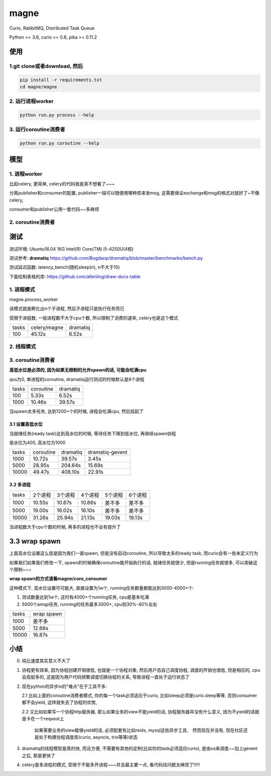 magne
=======

Curio, RabbitMQ, Distributed Task Queue

Python >= 3.6, curio >= 0.8, pika >= 0.11.2

使用
------

1.git clone或者download, 然后
~~~~~~~~~~~~~~~~~~~~~~~~~~~~~~~

.. code-block:: 

    pip install -r requirements.txt
    cd magne/magne


2. 运行进程worker
~~~~~~~~~~~~~~~~~~~~~~~

.. code-block::

    python run.py process --help

3. 运行coroutine消费者
~~~~~~~~~~~~~~~~~~~~~~~~~~

.. code-block::

    python run.py coroutine --help

模型
--------------

1. 进程worker
~~~~~~~~~~~~~~~~

比起celery, 更简单, celery的代码我是真不想看了~~~

分离publisher和consumer的配置, publisher一端可以随便用哪种库来发msg, 这需要保证exchange和msg的格式对就好了~不像celery,

consumer和publisher公用一套代码~~多麻烦


2. coroutine消费者
~~~~~~~~~~~~~~~~~~~~~


测试
-----------

测试环境: Ubuntu16.04 16G Intel(R) Core(TM) i5-4250U(4核)

测试参考: **dramatiq** https://github.com/Bogdanp/dramatiq/blob/master/benchmarks/bench.py

测试延迟函数: latency_bench(随机sleep(n), n不大于10)

下面绘制表格的库: https://github.com/allenling/draw-docs-table

1. 进程模式
~~~~~~~~~~~~

magne.process_worker

该模式就是孵化出n个子进程, 然后子进程只是执行任务而已

受限于进程数, 一般进程数不大于cpu个数, 所以限制了消费的速率, celery也是这个模式

+-------+--------------+----------+
|       +              +          +
| tasks + celery/magne + dramatiq +
|       +              +          +
+-------+--------------+----------+
|       +              +          +
| 100   + 45.12s       + 6.52s    +
|       +              +          +
+-------+--------------+----------+

2. 线程模式
~~~~~~~~~~~~~

3. coroutine消费者
~~~~~~~~~~~~~~~~~~~~~~~

**高低水位是必须的, 因为如果无限制的允许spawn的话, 可能会吃满cpu**

qos为0, 单进程的coroutine, dramatiq运行测试的时候默认是8个进程

+-------+-----------+----------+
|       +           +          +
| tasks + coroutine + dramatiq +
|       +           +          +
+-------+-----------+----------+
|       +           +          +
| 100   + 5.33s     + 6.52s    +
|       +           +          +
+-------+-----------+----------+
|       +           +          +
| 1000  + 10.46s    + 39.57s   +
|       +           +          +
+-------+-----------+----------+

当spawn太多任务, 达到1200+个的时候, 进程会吃满cpu, 然后挂起了

3.1 设置高低水位
++++++++++++++++++++++++++++++++++

当就绪任务(ready task)达到高水位的时候, 等待任务下降到低水位, 再继续spawn协程

低水位为400, 高水位为1000

+-------+-----------+----------+-----------------+
|       +           +          +                 +
| tasks + coroutine + dramatiq + dramatiq-gevent +
|       +           +          +                 +
+-------+-----------+----------+-----------------+
|       +           +          +                 +
| 1000  + 10.72s    + 39.57s   + 3.45s           +
|       +           +          +                 +
+-------+-----------+----------+-----------------+
|       +           +          +                 +
| 5000  + 28.95s    + 204.64s  + 15.69s          +
|       +           +          +                 +
+-------+-----------+----------+-----------------+
|       +           +          +                 +
| 10000 + 49.47s    + 408.10s  + 22.91s          +
|       +           +          +                 +
+-------+-----------+----------+-----------------+

3.2 多进程
++++++++++++

+-------+-------------+-------------+-------------+-------------+-------------+
|       +             +             +             +             +             +
| tasks + 2个进程     + 3个进程     + 4个进程     + 5个进程     + 6个进程     +
|       +             +             +             +             +             +
+-------+-------------+-------------+-------------+-------------+-------------+
|       +             +             +             +             +             +
| 1000  + 10.55s      + 10.67s      + 10.66s      + 差不多      + 差不多      +
|       +             +             +             +             +             +
+-------+-------------+-------------+-------------+-------------+-------------+
|       +             +             +             +             +             +
| 5000  + 19.00s      + 16.02s      + 16.10s      + 差不多      + 差不多      +
|       +             +             +             +             +             +
+-------+-------------+-------------+-------------+-------------+-------------+
|       +             +             +             +             +             +
| 10000 + 31.26s      + 25.94s      + 21.13s      + 19.03s      + 19.13s      +
|       +             +             +             +             +             +
+-------+-------------+-------------+-------------+-------------+-------------+

当进程数大于cpu个数的时候, 再多的进程也不会有提升了

3.3 wrap spawn
----------------------

上面高水位设置这么低是因为我们一直spawn, 但是没有启动coroutine, 所以导致太多的ready task, 而curio会有一些未定义行为

如果我们如果我们修改一下, spawn的时候确保coroutine能开始执行的话, 就绪任务就很少, 但是running任务就很多, 可以突破这个限制~~~

**wrap spawn的方式请看magne/coro_consumer**

这种模式下, 高水位设置尽可能大, 直接设置为1w个, running任务数量都能达到3000-4000+个:

1. 测试数量达到1w个, 这时有4000+个running任务, cpu是基本吃满

2. 5000个amqp任务, running的任务最多3000+, cpu则30%-40%左右


+-------+------------+
|       +            +
| tasks + wrap spawn +
|       +            +
+-------+------------+
|       +            +
| 1000  + 差不多     +
|       +            +
+-------+------------+
|       +            +
| 5000  + 12.66s     +
|       +            +
+-------+------------+
|       +            +
| 10000 + 16.87s     +
|       +            +
+-------+------------+



小结
-------

0. 纯比速度其实意义不大了

1. 协程更有效率, 因为协程创建开销很低, 也就是一个协程对象, 然后用户态自己调度协程, 调度的开销也很低, 但是相应的, cpu会高挺多的, 这是因为用户代码频繁调度切换协程的关系,
   导致进程一直处于运行状态了

2. 现在python的异步io的"难点"在于工具不多:

   2.1 比如上面的coroutine消费者模式, 你的每一个task必须适应于curio, 比如sleep必须是curio.sleep等等, 否则consumer都不会yield, 这样就失去了协程的优势, 

   2.2 又比如如果写一个协程http服务器, 那么如果业务的view不能yield的话, 协程服务器并没有什么意义, 因为不yield的话就是卡在一个request上

       如果需要业务的view能够yield的话, 必须配套有比如reids, mysql这些异步工具,　然而现在并没有, 现在社区还是处于构建协程调度库(curio, asyncio, trio等等)状态


3. dramatiq的线程模型是真的快, 而且方便, 不需要有其他的定制(比如你的task必须适应curio), 是由os来调度~~加上gevent之后, 那是更快了

4. celery是多进程的模式, 受限于不能多开进程~~~并且最主要一点, 看代码找问题太麻烦了!!!!!

